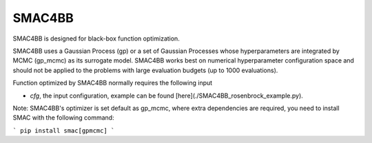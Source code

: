 =======
SMAC4BB
=======
SMAC4BB is designed for black-box function optimization.


SMAC4BB uses a Gaussian Process (gp) or a set of Gaussian Processes whose hyperparameters are integrated by
MCMC (gp_mcmc) as its surrogate model. SMAC4BB works best on numerical hyperparameter configuration space and should not be applied to the problems with large evaluation budgets (up to 1000 evaluations).

Function optimized by SMAC4BB normally requires the following input

- *cfg*,  the input configuration, example can be found [here](./SMAC4BB_rosenbrock_example.py).

Note: SMAC4BB's optimizer is set default as gp_mcmc, where extra dependencies are required, you need to install SMAC with the following command:


```
pip install smac[gpmcmc]
```
